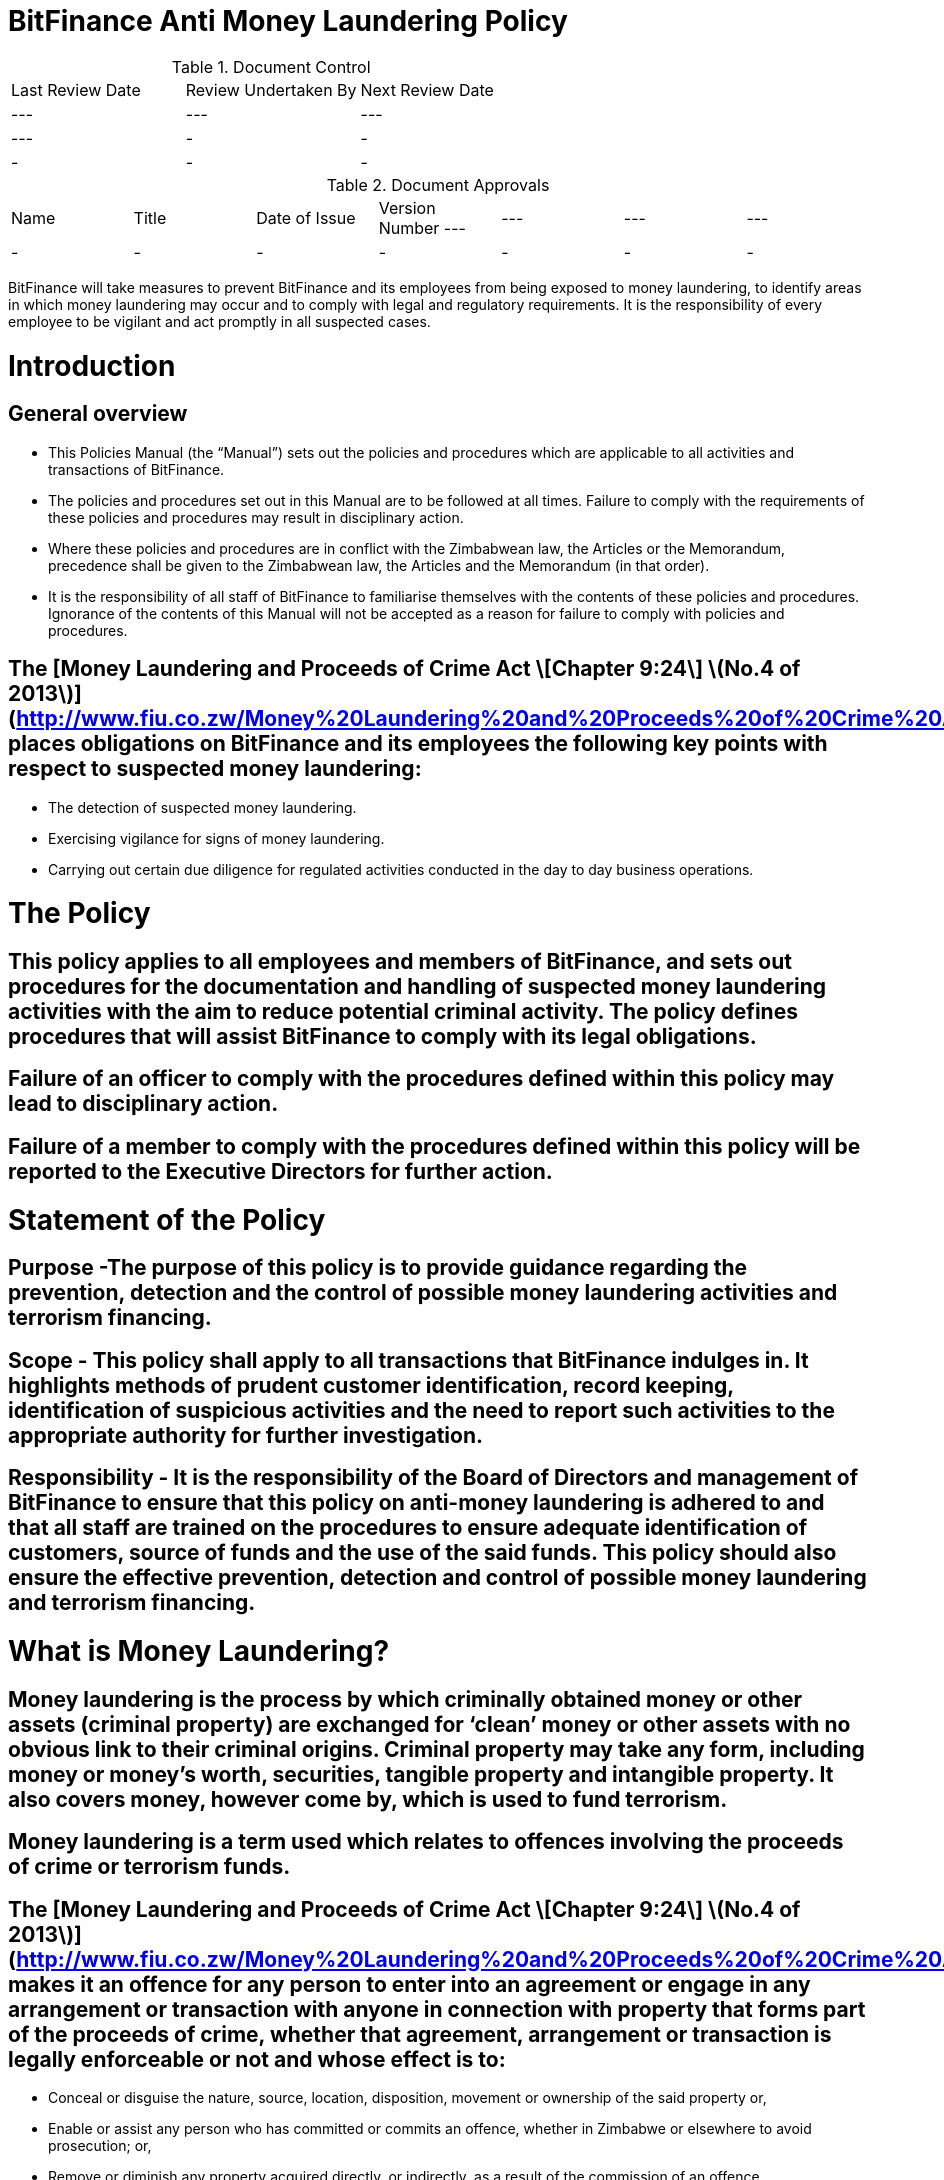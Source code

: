 # BitFinance Anti Money Laundering Policy

.Document Control
|===
| Last Review Date |  Review Undertaken By |  Next Review Date
| --- | --- | --- | ---
| - | - | -
| - | - | -
|===

.Document Approvals
|===
| Name | Title | Date of Issue | Version Number
--- | --- | --- | ---
| - | - | - | -
| - | - | - | -
|===


BitFinance will take measures to prevent BitFinance and its employees from being exposed to money laundering, to identify areas in which money laundering may occur and to comply with legal and regulatory requirements. It is the responsibility of every employee to be vigilant and act promptly in all suspected cases.

# Introduction

## General overview

- This Policies Manual (the “Manual”) sets out the policies and procedures which are applicable to all activities and transactions of BitFinance.
- The policies and procedures set out in this Manual are to be followed at all times. Failure to comply with the requirements of these policies and procedures may result in disciplinary action.
- Where these policies and procedures are in conflict with the Zimbabwean law, the Articles or the Memorandum, precedence shall be given to the  Zimbabwean law, the Articles and the Memorandum (in that order).
- It is the responsibility of all staff of BitFinance to familiarise themselves with the contents of these policies and procedures.  Ignorance of the contents of this Manual will not be accepted as a reason for failure to comply with policies and procedures.

## The [Money Laundering and Proceeds of Crime Act \[Chapter 9:24\] \(No.4 of 2013\)](http://www.fiu.co.zw/Money%20Laundering%20and%20Proceeds%20of%20Crime%20Act.pdf) places obligations on BitFinance and its employees the following key points with respect to suspected money laundering:

- The detection of suspected money laundering.
- Exercising vigilance for signs of money laundering.
- Carrying out certain due diligence for regulated activities conducted in the day to day business operations.

# The Policy

## This policy applies to all employees and members of BitFinance, and sets out procedures for the documentation and handling of suspected money laundering activities with the aim to reduce potential criminal activity. The policy defines procedures that will assist BitFinance to comply with its legal obligations.

## Failure of an officer to comply with the procedures defined within this policy may lead to disciplinary action.

## Failure of a member to comply with the procedures defined within this policy will be reported to the Executive Directors for further action.


# Statement of the Policy

## Purpose -The purpose of this policy is to provide guidance regarding the prevention, detection and the control of possible money laundering activities and terrorism financing.

## Scope - This policy shall apply to all transactions that BitFinance indulges in. It highlights methods of prudent customer identification, record keeping, identification of suspicious activities and the need to report such activities to the appropriate authority for further investigation.

## Responsibility - It is the responsibility of the Board of Directors and management of BitFinance to ensure that this policy on anti-money laundering is adhered to and that all staff are trained on the procedures to ensure adequate identification of customers, source of funds and the use of the said funds. This policy should also ensure the effective prevention, detection and control of possible money laundering and terrorism financing.

# What is Money Laundering?

## Money laundering is the process by which criminally obtained money or other assets (criminal property) are exchanged for ‘clean’ money or other assets with no obvious link to their criminal origins. Criminal property may take any form, including money or money’s worth, securities, tangible property and intangible property. It also covers money, however come by, which is used to fund terrorism.

## Money laundering is a term used which relates to offences involving the proceeds of crime or terrorism funds.

## The [Money Laundering and Proceeds of Crime Act \[Chapter 9:24\] \(No.4 of 2013\)](http://www.fiu.co.zw/Money%20Laundering%20and%20Proceeds%20of%20Crime%20Act.pdf) makes it an offence for any person to enter into an agreement or engage in any arrangement or transaction with anyone in connection with property that forms part of the proceeds of crime, whether that agreement, arrangement or transaction is legally enforceable or not and whose effect is to:

- Conceal or disguise the nature, source, location, disposition, movement or ownership of the said property or,
- Enable or assist any person who has committed or commits an offence, whether in Zimbabwe or elsewhere to avoid prosecution; or,
- Remove or diminish any property acquired directly, or indirectly, as a result of the commission of an offence.

# Stages of Money Laundering

## Despite the variety of methods employed, the laundering process is accomplished in three stages. These stages, described below, may comprise numerous transactions by the launderers that could alert an institution of the criminal activity.

- **Placement** - the physical disposal of the initial proceeds derived from illegal activity.
- **Layering** - separating illicit proceeds from their source by creating complex layers of financial transactions designed to disguise the audit trail and provide anonymity.
- **Integration** - the provision of apparent legitimacy to criminally derived wealth. If the layering process has succeeded, an integration scheme places the laundered proceeds back into the economy in such a way that they re-enter the financial system appearing as normal business funds.

# All BitFinance employees are prohibited from indulging in business activities that can be categorised as money laundering or terrorism financing activities.

# Proceeds of Crime

## This is any property or economic advantage derived or realized, directly or indirectly, as a result of or in connection with an offence irrespective of the identity of the offender and includes, on a proportional basis, property into which any property derived or realized directly from the offence was later successively converted, transformed or intermingled, as well as income, capital or other economic gains or benefits derived or realized from such property from the time the offence was committed;

# Risks and Obligations to BitFinance

## The risk to BitFinance of breaching legislation is considered high therefore, employees in all areas should be aware that they could be potentially exposed to money laundering acts. It is important that all employees are aware of their responsibility to report any suspicions of money laundering activity as detailed within this policy. All employees are responsible for acting promptly and reporting any suspicions to prevent any breach of legislation which can lead to serious criminal penalties.

# Suspicious and Prohibited Transactions

## Where electronic transactions exceed the threshold limit provided by the Reserve Bank of Zimbabwe guidance notes on large transactions, BitFinance shall demand the following details from its customers:

- Why the customer is dealing in large cash and not banking services
- What the money is to be used for
- Who are the direct and indirect beneficiaries of the money-laundering
- Full identity of intended beneficiaries
- Source of the money

##  Where a customer is unable to furnish any of the above information or provides any false information to the questions, BitFinance shall cease transactions with the customer immediately.

# What is a Suspicious Transaction?

## Suspicious transactions have many broad characteristics. However, as a general rule, a suspicious transaction is one that departs from the normal patterns of account activity that has been noted on a customer's account. Any complex, unusually large transaction(s), or, any unusual pattern of transaction(s) absent of any apparent economic, commercial, or lawful purpose may be considered to be a suspicious transaction.

## To be able to identify transactions that appear to be suspicious, BitFinance shall take appropriate measures to ensure that it knows its customers‟ (KYC): These measures will include:

- Customer identification and verification;
- Conducting ongoing monitoring of accounts;
- Reviewing transaction patterns and volumes so as to be able to assess whether the activity on the accounts are consistent with the line of business or occupation of the customer;
- Considering any additional risks, e.g. type of business the customer engages in, the origin of transactions.

# Suspicious Transactions

## BitFinance  shall monitor on an ongoing basis all complex, unusual, suspicious, large or such other transactions as may be specified in the regulations, whether completed or not, and shall pay attention to all unusual patterns of transactions, and to insignificant but periodic patterns of transactions which have no apparent economic or lawful purpose as stipulated in the regulations.

## Upon suspicion that any suspicious transactions or activities or any other transaction or activity that could constitute or be related to money laundering or to the proceeds of crime, BitFinance employees shall document the suspicious or unusual transaction or activity in the prescribed form immediately.

## BitFinance shall as far as possible examine the background and purpose of any suspicious transactions and shall set out its findings in writing.

## BitFinance shall retain its findings of any suspicious translations as per the Zimbabwean prescribed laws and regulation.

## BitFinance shall document all money transactions equivalent to or exceeding the amount prescribed in the Fourth Schedule of the [Money Laundering and Proceeds of Crime Act \[Chapter 9:24\] \(No.4 of 2013\)](http://www.fiu.co.zw/Money%20Laundering%20and%20Proceeds%20of%20Crime%20Act.pdf) of amounts totaling US$ 10,000, whether they appear to be suspicious or not.

# Prohibited Transactions

## BitFinance shall not conduct its day to day business transactions in cash. All money transactions shall be conducted electronically.

## BitFinance is registered in Zimbabwe and Zimbabwe being a member of the United Nations is party to several major international protocols relating to anti-money laundering and combating the financing of terrorism. BitFinance will therefore not transact with individuals and entities that are suspected to be linked to terrorism.

## BitFinance will not transact with individuals and entities that engage in or are considered to be main financiers of conflict in Somalia and other jurisdictions.

## BitFinance shall not transact with Foreign Terrorist Organisations as provided for by the [United States Department of State Bureau of Counter terrorism](http://www.state.gov/j/ct/rls/other/des/123085.htm)

## BitFinance will not transact with individuals from high risk and non cooperative jurisdictions as shall be provided for from time to time by the Financial Action Task Force.

# The Executive Director

## The officer nominated to receive disclosures about money laundering activity is the Executive Director. The Executive Director will deal with all disclosures confidentially and in the appropriate manner, all reports will be retained as per Zimbabwean rules and regulations.

# Filing and Documentation

## Any suspect money laundering activity shall be documented and reported promptly to the Executive Director.

## No further enquiries should be made about the suspected money laundering after reporting to the Executive Director for action. No further steps in any transaction relating to the suspected money laundering should be made without authorisation from the Executive Director.

## No disclosure should be made to others that would indicate suspicions of money laundering. Any officer reporting should not discuss the matter with others or note on file that a report has been made to the Executive Director as this may result in the suspect becoming aware of the situation.

# Internal Reporting Procedures

## BitFinance shall maintain internal controls and internal reporting procedures through which an employee is to report any information which comes to the employee’s attention in the course of employment and which gives rise to knowledge or suspicion by the employee that another person is engaged in money laundering.

## All transactions above and equivalent to USD 10,000 shall be accompanied by appropriate information from the customer through BitFinance prescribed forms.

# Customer Due Diligence

## BitFinance shall carry out customer due diligence  to ensure that  requirements of the anti money laundering and combating financing of terrorism are observed. This is known as customer due diligence. BitFinance will conduct its customer due diligence through Know Your Client procedures when on-boarding new clients as per the [Money Laundering and Proceeds of Crime Act \[Chapter 9:24\] \(No.4 of 2013\)](http://www.fiu.co.zw/Money%20Laundering%20and%20Proceeds%20of%20Crime%20Act.pdf).

## Factors to be considered as customer due diligence shall include:

- KYC requirements.
- Transactional limits per day, month and year (limits commensurate with customer’s profile).
- Two factor authentication per customer per transaction.

## BitFinance shall take reasonable measures to satisfy itself as to the true identity of any applicant seeking to enter into a business relationship with it or to carry out a transaction or series of transactions with it, by requiring the applicant to produce an official record reasonably capable of establishing the true identity of the applicant, such as:

- In the case of an individual;
  - a birth certificate;
  - a national identity card;
  - a driver’s licence:
  - a passport; or
  - any other official means of identification as may be prescribed; and
- In the case of a body corporate;
  - evidence of registration or incorporation;
  - a corporate resolution authorising a person to act on behalf of the body corporate together with a copy of the latest annual return submitted in respect of the body corporate in accordance with the law under which it is established; and
  - or any other item as may be prescribed:
- In the case of a government department:
  - a letter from the accounting officer.

## BitFinance shall retain clients identifications for duration prescribed by regulation after the end of the business relationship.

# Guidance and Training

## BitFinance will make all employees aware of the requirements and obligations placed on it by the [Money Laundering and Proceeds of Crime Act \[Chapter 9:24\] \(No.4 of 2013\)](http://www.fiu.co.zw/Money%20Laundering%20and%20Proceeds%20of%20Crime%20Act.pdf) of Zimbabwe and give targeted training to those most likely to encounter money laundering.

# Further Information

## Further information can be obtained from the following sources:

-  [Money Laundering and Proceeds of Crime Act \[Chapter 9:24\] \(No.4 of 2013\)](http://www.fiu.co.zw/Money%20Laundering%20and%20Proceeds%20of%20Crime%20Act.pdf)

# Policy Reviews

## The Executive Directors of BitFinance will ensure the continuous review and amendment of this policy document, to ensure that it remains compliant with best practise and regulations.

**Responsible Officer:**  CEO

**Review Date:** Biannually from June 2017
